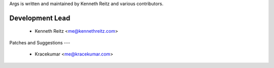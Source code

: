 Args is written and maintained by Kenneth Reitz and various contributors.

Development Lead
--------
    - Kenneth Reitz <me@kennethreitz.com>

Patches and Suggestions
---
    - Kracekumar <me@kracekumar.com>



